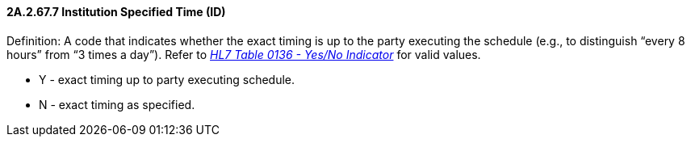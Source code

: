 ==== 2A.2.67.7 Institution Specified Time (ID)

Definition: A code that indicates whether the exact timing is up to the party executing the schedule (e.g., to distinguish “every 8 hours” from “3 times a day”). Refer to file:///E:\V2\v2.9%20final%20Nov%20from%20Frank\V29_CH02C_Tables.docx#HL70136[_HL7 Table 0136 - Yes/No Indicator_] for valid values.

• Y - exact timing up to party executing schedule.

• N - exact timing as specified.

